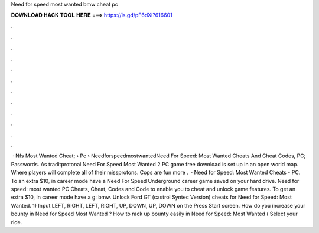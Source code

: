 Need for speed most wanted bmw cheat pc

𝐃𝐎𝐖𝐍𝐋𝐎𝐀𝐃 𝐇𝐀𝐂𝐊 𝐓𝐎𝐎𝐋 𝐇𝐄𝐑𝐄 ===> https://is.gd/pF6dXi?616601

.

.

.

.

.

.

.

.

.

.

.

.

 · Nfs Most Wanted Cheat;  › Pc › NeedforspeedmostwantedNeed For Speed: Most Wanted Cheats And Cheat Codes, PC; Passwords. As traditprotonal Need For Speed Most Wanted 2 PC game free download is set up in an open world map. Where players will complete all of their missprotons. Cops are fun more .  · Need for Speed: Most Wanted Cheats - PC. To an extra $10, in career mode have a Need For Speed Underground career game saved on your hard drive. Need for speed: most wanted PC Cheats, Cheat, Codes and Code to enable you to cheat and unlock game features. To get an extra $10, in career mode have a g: bmw. Unlock Ford GT (castrol Syntec Version) cheats for Need for Speed: Most Wanted. 1) Input LEFT, RIGHT, LEFT, RIGHT, UP, DOWN, UP, DOWN on the Press Start screen. How do you increase your bounty in Need for Speed Most Wanted ? How to rack up bounty easily in Need for Speed: Most Wanted ( Select your ride.